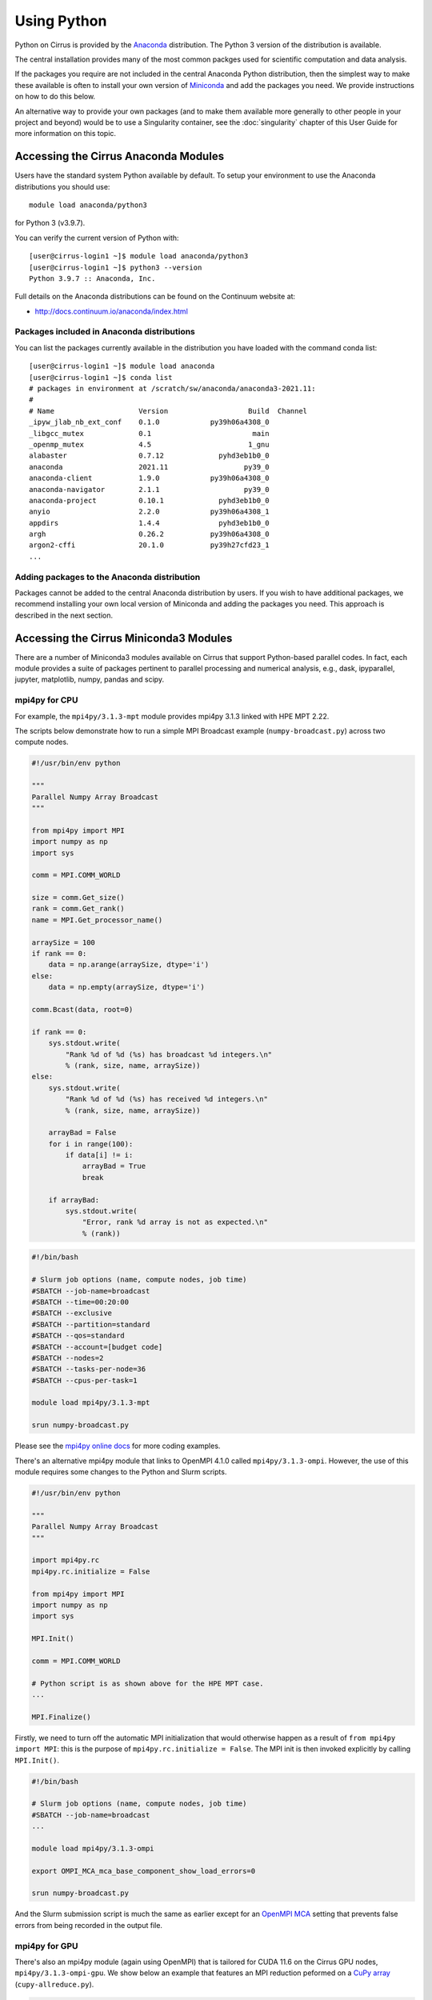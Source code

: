 Using Python
============

Python on Cirrus is provided by the `Anaconda <https://www.continuum.io/>`__
distribution. The Python 3 version of the distribution is available.

The central installation provides many of the most common packges used for
scientific computation and data analysis.

If the packages you require are not included in the central Anaconda Python
distribution, then the simplest way to make these available is often to install
your own version of `Miniconda <https://conda.io/miniconda.html>`__  and add the
packages you need. We provide  instructions on how to do this below.

An alternative way to provide your own packages (and to make them available more
generally to other people in your project and beyond) would be to use a Singularity
container, see the :doc:`singularity` chapter of this User Guide for more information
on this topic.


Accessing the Cirrus Anaconda Modules
-------------------------------------

Users have the standard system Python available by default. To setup your environment
to use the Anaconda distributions you should use:

::

    module load anaconda/python3

for Python 3 (v3.9.7).

You can verify the current version of Python with:

::

   [user@cirrus-login1 ~]$ module load anaconda/python3
   [user@cirrus-login1 ~]$ python3 --version
   Python 3.9.7 :: Anaconda, Inc.

Full details on the Anaconda distributions can be found on the Continuum website at:

* http://docs.continuum.io/anaconda/index.html

Packages included in Anaconda distributions
~~~~~~~~~~~~~~~~~~~~~~~~~~~~~~~~~~~~~~~~~~~

You can list the packages currently available in the distribution you have loaded with the command conda list:

::

   [user@cirrus-login1 ~]$ module load anaconda
   [user@cirrus-login1 ~]$ conda list
   # packages in environment at /scratch/sw/anaconda/anaconda3-2021.11:
   #
   # Name                    Version                   Build  Channel
   _ipyw_jlab_nb_ext_conf    0.1.0            py39h06a4308_0  
   _libgcc_mutex             0.1                        main  
   _openmp_mutex             4.5                       1_gnu  
   alabaster                 0.7.12             pyhd3eb1b0_0  
   anaconda                  2021.11                  py39_0  
   anaconda-client           1.9.0            py39h06a4308_0  
   anaconda-navigator        2.1.1                    py39_0  
   anaconda-project          0.10.1             pyhd3eb1b0_0  
   anyio                     2.2.0            py39h06a4308_1  
   appdirs                   1.4.4              pyhd3eb1b0_0  
   argh                      0.26.2           py39h06a4308_0  
   argon2-cffi               20.1.0           py39h27cfd23_1  
   ...

Adding packages to the Anaconda distribution
~~~~~~~~~~~~~~~~~~~~~~~~~~~~~~~~~~~~~~~~~~~~

Packages cannot be added to the central Anaconda distribution by users.
If you wish to have additional packages, we recommend installing your
own local version of Miniconda and adding the packages you need. This
approach is described in the next section.


Accessing the Cirrus Miniconda3 Modules
---------------------------------------

There are a number of Miniconda3 modules available on Cirrus that support
Python-based parallel codes. In fact, each module provides a suite of packages
pertinent to parallel processing and numerical analysis, e.g., dask, ipyparallel,
jupyter, matplotlib, numpy, pandas and scipy.

mpi4py for CPU
~~~~~~~~~~~~~~

For example, the ``mpi4py/3.1.3-mpt`` module provides mpi4py 3.1.3 linked with HPE MPT 2.22.

The scripts below demonstrate how to run a simple MPI Broadcast example (``numpy-broadcast.py``)
across two compute nodes.

.. code-block:: python

    #!/usr/bin/env python

    """
    Parallel Numpy Array Broadcast 
    """

    from mpi4py import MPI
    import numpy as np
    import sys

    comm = MPI.COMM_WORLD

    size = comm.Get_size()
    rank = comm.Get_rank()
    name = MPI.Get_processor_name()

    arraySize = 100
    if rank == 0:
        data = np.arange(arraySize, dtype='i')
    else:
        data = np.empty(arraySize, dtype='i')

    comm.Bcast(data, root=0)

    if rank == 0:
        sys.stdout.write(
            "Rank %d of %d (%s) has broadcast %d integers.\n"
            % (rank, size, name, arraySize))
    else:
        sys.stdout.write(
            "Rank %d of %d (%s) has received %d integers.\n"
            % (rank, size, name, arraySize))

        arrayBad = False
        for i in range(100):
            if data[i] != i:
                arrayBad = True
                break

        if arrayBad:
            sys.stdout.write(
                "Error, rank %d array is not as expected.\n"
                % (rank))


.. code-block:: bash

    #!/bin/bash

    # Slurm job options (name, compute nodes, job time)
    #SBATCH --job-name=broadcast
    #SBATCH --time=00:20:00
    #SBATCH --exclusive
    #SBATCH --partition=standard
    #SBATCH --qos=standard
    #SBATCH --account=[budget code]
    #SBATCH --nodes=2
    #SBATCH --tasks-per-node=36
    #SBATCH --cpus-per-task=1

    module load mpi4py/3.1.3-mpt

    srun numpy-broadcast.py

Please see the `mpi4py online docs <https://mpi4py.readthedocs.io/en/stable/tutorial.html>`__ for more coding examples. 

There's an alternative mpi4py module that links to OpenMPI 4.1.0 called ``mpi4py/3.1.3-ompi``.
However, the use of this module requires some changes to the Python and Slurm scripts. 

.. code-block:: python

    #!/usr/bin/env python

    """
    Parallel Numpy Array Broadcast 
    """

    import mpi4py.rc
    mpi4py.rc.initialize = False

    from mpi4py import MPI
    import numpy as np
    import sys

    MPI.Init()

    comm = MPI.COMM_WORLD

    # Python script is as shown above for the HPE MPT case.
    ...

    MPI.Finalize()

Firstly, we need to turn off the automatic MPI initialization that would otherwise happen as
a result of ``from mpi4py import MPI``: this is the purpose of ``mpi4py.rc.initialize = False``.
The MPI init is then invoked explicitly by calling ``MPI.Init()``.

.. code-block:: bash

    #!/bin/bash

    # Slurm job options (name, compute nodes, job time)
    #SBATCH --job-name=broadcast
    ...

    module load mpi4py/3.1.3-ompi

    export OMPI_MCA_mca_base_component_show_load_errors=0

    srun numpy-broadcast.py

And the Slurm submission script is much the same as earlier except for an `OpenMPI MCA <https://www.open-mpi.org/faq/?category=tuning#mca-def>`_
setting that prevents false errors from being recorded in the output file.

mpi4py for GPU
~~~~~~~~~~~~~~

There's also an mpi4py module (again using OpenMPI) that is tailored for CUDA 11.6 on the Cirrus
GPU nodes, ``mpi4py/3.1.3-ompi-gpu``. We show below an example that features an MPI reduction
peformed on a `CuPy array <https://docs.cupy.dev/en/stable/overview.html>`__ (``cupy-allreduce.py``).

.. code-block:: python

    #!/usr/bin/env python
  
    """
    Reduce-to-all CuPy Arrays 
    """

    import mpi4py.rc
    mpi4py.rc.initialize = False

    from mpi4py import MPI
    import cupy as cp
    import sys

    MPI.Init()

    comm = MPI.COMM_WORLD

    size = comm.Get_size()
    rank = comm.Get_rank()
    name = MPI.Get_processor_name()

    sendbuf = cp.arange(10, dtype='i')
    recvbuf = cp.empty_like(sendbuf)
    assert hasattr(sendbuf, '__cuda_array_interface__')
    assert hasattr(recvbuf, '__cuda_array_interface__')
    cp.cuda.get_current_stream().synchronize()
    comm.Allreduce(sendbuf, recvbuf)

    assert cp.allclose(recvbuf, sendbuf*size)

    sys.stdout.write(
        "%d (%s): recvbuf = %s\n"
        % (rank, name, str(recvbuf)))

    MPI.Finalize()

.. code-block:: bash

    #!/bin/bash
  
    #SBATCH --job-name=allreduce
    #SBATCH --time=00:20:00
    #SBATCH --exclusive
    #SBATCH --partition=gpu-cascade
    #SBATCH --qos=gpu
    #SBATCH --account=[budget code]
    #SBATCH --nodes=2
    #SBATCH --gres=gpu:4

    module load mpi4py/3.1.3-ompi-gpu

    export OMPI_MCA_mca_base_component_show_load_errors=0

    srun --ntasks=8 --tasks-per-node=4 --cpus-per-task=1 cupy-allreduce.py

Machine Learning frameworks
~~~~~~~~~~~~~~~~~~~~~~~~~~~

There are several more mpi4py-based modules that also target the Cirrus GPU nodes. These include two machine
learning frameworks, ``pytorch/1.11.0-gpu`` and ``tensorflow/2.8.0-gpu``. Both modules are Python virtual environments
based on ``mpi4py/1.3.1-ompi-gpu``. The MPI comms is handled by the `Horovod <https://horovod.readthedocs.io/en/stable/>`__ 0.24.2
package along with the `NVIDIA Collective Communications Library <https://developer.nvidia.com/nccl>`__ v2.11.4.

A full package list for these environments can be obtained by loading the module of interest and then
running ``pip list``.

Please click on the link indicated to see examples of how to use the `PyTorch and TensorFlow modules <https://github.com/hpc-uk/build-instructions/blob/main/pyenvs/horovod/run_horovod_0.24.2_cirrus_gpu.md>`__ .

More detail on the Cirrus GPU nodes can be found at https://cirrus.readthedocs.io/en/main/user-guide/gpu.html .


Custom Miniconda3 Environments
------------------------------

To setup a custom Python environment including packages that are not in the
central installation, the simplest method is to install Miniconda locally within
your project area on Cirrus.

Installing Miniconda3
~~~~~~~~~~~~~~~~~~~~~

First, you should download Miniconda. You can use ``wget`` to do this.

::

   [user@cirrus-login1 ~]$ wget https://repo.continuum.io/miniconda/Miniconda3-latest-Linux-x86_64.sh

You can find links to the various miniconda versions on the Miniconda website.

* https://conda.io/miniconda.html

For Cirrus, you should use the Linux 64-bit installer.

Once you have downloaded the installer, you can run it via ``bash``.

::

   [user@cirrus-login1 ~]$ bash Miniconda3-latest-Linux-x86_64.sh 


Note that the installer will prompt you for a number of choices which
include the license agreement to which you must answer `yes`.

::

  Do you accept the license terms? [yes|no]
  [no] >>> yes

The installer will prompt for the install location, the default
being your home directory, to install in ``/scratch`` or ``/work`` please
change the install location here. Remember, the Cirrus compute nodes
do not have access to ``/home``.

::

  Miniconda3 will now be installed into this location:
  /home/t01/t01/user/miniconda3

  - Press ENTER to confirm the location
  - Press CTRL-C to abort the installation
  - Or specify a different location below

  [/home/t01/t01/user/miniconda3] >>> /work/t01/t01/user/miniconda3

The final question will be about initialization. If you wish to use only
Miniconda and no other python environments (such as the central Anaconda
modules), you may want to answer `yes` at this point, otherwise we would
suggest answering `no`.

::

  Do you wish the installer to initialize Miniconda3
  by running conda init? [yes|no]
  [no] >>> no
  
  You have chosen to not have conda modify your shell scripts at all.
  To activate conda's base environment in your current shell session:
  
  eval "$(/work/t01/t01/user/miniconda3/bin/conda shell.YOUR_SHELL_NAME hook)" 
  
  To install conda's shell functions for easier access, first activate, then:
  
  conda init
  
  If you'd prefer that conda's base environment not be activated on startup, 
     set the auto_activate_base parameter to false: 
  
  conda config --set auto_activate_base false
  
  Thank you for installing Miniconda3!


If you have answered `no`, the instructions above should be followed
to activate the base conda environment. This can be done in a number of
ways.

* Perform the shell ``eval`` command manually as required.

::

  $ eval "$(/work/t01/t01/user/miniconda3/bin/conda shell.bash hook)"

* Add the shell ``eval`` command to a script, which can then be invoked
  when required, e.g., ``source ~/miniconda-init.sh``.

Answering `yes` to the initialization question will mean that the shell
command is effectively injected into your ``.bashrc`` file, and will be
executed whenever you login to your Cirrus account. In this case, you may
at a later date wish to issue a command that prevents the conda base
environment from being activated at login.

::

  $ conda config --set auto_activate_base false

If not activated automatically at login, the conda base environment can
instead be activated in the usual way.

::

  [user@cirrus-login1 ~]$ conda activate
  (base) [user@cirrus-login1 ~]$ conda list
  # packages in environment at /work/t01/t01/user/miniconda3:
  #
  # Name                    Version                   Build  Channel
  _libgcc_mutex             0.1                        main  
  _openmp_mutex             4.5                       1_gnu  
  brotlipy                  0.7.0         py39h27cfd23_1003  
  ca-certificates           2021.7.5             h06a4308_1  
  certifi                   2021.5.30        py39h06a4308_0  
  cffi                      1.14.6           py39h400218f_0  
  chardet                   4.0.0         py39h06a4308_1003  
  conda                     4.10.3           py39h06a4308_0
  ...
  (base) [user@cirrus-login1 ~]$  conda deactivate
  [user@cirrus-login1 ~]$ 

Installing packages into Miniconda3
~~~~~~~~~~~~~~~~~~~~~~~~~~~~~~~~~~~

Once you have installed Miniconda and setup your environment to access it,
you can then add whatever packages you wish to the installation using the
``conda install ...`` command, see below for two examples.

::

   [user@cirrus-login1 ~]$ conda install numpy
   Collecting package metadata (current_repodata.json): done
   Solving environment: done
   
   ... package details omitted ...
   
   Proceed ([y]/n)? y

   ...
   
   [user@cirrus-login0 ~]$ conda list
   # packages in environment at /work/t01/t01/user/miniconda3:
   #
   # Name                    Version                   Build  Channel
   _libgcc_mutex             0.1                 conda_forge    conda-forge
   _openmp_mutex             4.5                      1_llvm    conda-forge
   blas                      1.0                         mkl  
   brotlipy                  0.7.0         py39h27cfd23_1003  
   ca-certificates           2021.10.8            ha878542_0    conda-forge
   cairo                     1.16.0            ha00ac49_1009    conda-forge
   certifi                   2021.10.8        py39hf3d152e_1    conda-forge
   cffi                      1.15.0           py39h4bc2ebd_0    conda-forge
   chardet                   4.0.0         py39h06a4308_1003  
   conda                     4.10.3           py39hf3d152e_3    conda-forge
   conda-package-handling    1.7.3            py39h27cfd23_1  
   cryptography              3.4.7            py39hd23ed53_0  
   font-ttf-dejavu-sans-mono 2.37                 hab24e00_0    conda-forge
   font-ttf-inconsolata      3.000                h77eed37_0    conda-forge
   font-ttf-source-code-pro  2.038                h77eed37_0    conda-forge
   font-ttf-ubuntu           0.83                 hab24e00_0    conda-forge
   fontconfig                2.13.1            hba837de_1005    conda-forge
   fonts-conda-ecosystem     1                             0    conda-forge
   fonts-conda-forge         1                             0    conda-forge
   freetype                  2.10.4               h0708190_1    conda-forge
   gettext                   0.19.8.1          h73d1719_1008    conda-forge
   icu                       69.1                 h9c3ff4c_0    conda-forge
   idna                      2.10               pyhd3eb1b0_0  
   intel-openmp              2021.4.0          h06a4308_3561  
   ld_impl_linux-64          2.36.1               hea4e1c9_2    conda-forge
   libffi                    3.4.2                h9c3ff4c_4    conda-forge
   libgcc-ng                 11.2.0              h1d223b6_11    conda-forge
   libgirepository           1.70.0               hb520f89_1    conda-forge
   libglib                   2.70.0               h174f98d_1    conda-forge
   libiconv                  1.16                 h516909a_0    conda-forge
   libpng                    1.6.37               h21135ba_2    conda-forge
   libstdcxx-ng              11.2.0              he4da1e4_11    conda-forge
   libuuid                   2.32.1            h7f98852_1000    conda-forge
   libxcb                    1.13              h7f98852_1003    conda-forge
   libxml2                   2.9.12               h885dcf4_1    conda-forge
   libzlib                   1.2.11            h36c2ea0_1013    conda-forge
   llvm-openmp               12.0.1               h4bd325d_1    conda-forge
   mkl                       2021.4.0           h06a4308_640  
   mkl-service               2.4.0            py39h7f8727e_0  
   mkl_fft                   1.3.1            py39hd3c417c_0  
   mkl_random                1.2.2            py39h51133e4_0  
   ncurses                   6.2                  he6710b0_1  
   numpy                     1.21.2           py39h20f2e39_0  
   numpy-base                1.21.2           py39h79a1101_0
   ...


For some package installations it may also be necessary to specify a channel
such as conda-forge. For example, the following command installs the pygobject
module.

::

   [user@cirrus-login1 ~]$ conda install -c conda-forge pygobject 


Note on Default Python
----------------------

System versions of python occur in the default PATH if no action
has been taken.

::

  [user@cirrus-login1]$ which python2

  [user@cirrus-login1]$ which python3
  /usr/bin/python3

These should not be used. Use either an Anaconda or a Miniconda version.


Using JupyterLab on Cirrus
--------------------------

It is possible to view and run JupyterLab on both the login and compute
nodes of Cirrus. Please note, you can test notebooks on the login nodes, but
please don’t attempt to run any computationally intensive work (such jobs will
be killed should they reach the login node CPU limit).

If you want to run your JupyterLab on a compute node, you will need to
enter an `interactive session <batch.html#interactive-jobs>`_; otherwise
you can start from a login node prompt.
 
1. As described above, load the Anaconda module on Cirrus using
   ``module load anaconda/python3``.

2. Run ``export JUPYTER_RUNTIME_DIR=$(pwd)``.

3. Start the JupyterLab server by running ``jupyter lab --ip=0.0.0.0 --no-browser``
   - once it’s started, you will see some lines resembling the following ouput.

   ::

     Or copy and paste one of these URLs:
         ...
      or http://127.0.0.1:8888/lab?token=<string>

   You will need the URL shown above for step 6.

4. Please skip this step if you are connecting from Windows. If you are
   connecting from Linux or macOS, open a new terminal window, and run the
   following command.

   ::
     
     ssh <username>@login.cirrus.ac.uk -L<port_number>:<node_id>:<port_number>

   where <username> is your username, <port_number> is as shown in the URL from
   the Jupyter output and <node_id> is the name of the node we’re currently on.
   On a login node, this will be ``cirrus-login1``, or similar; on a compute node,
   it will be a mix of numbers and letters such as ``r2i5n5``.

   .. note::
     If, when you connect in the new terminal, you see a message of the
     form `channel_setup_fwd_listener_tcpip: cannot listen to port: 8888`,
     it means port 8888 is already in use.
     You need to go back to step 3 (kill the existing jupyter lab) and retry
     with a new explicit port number by adding the ``--port=N`` option.
     The port number ``N`` can be in the range 5000-65535. You should
     then use the same port number in place of 8888.

5. Please skip this step if you are connecting from Linux or macOS. If you are
   connecting from Windows, you should use MobaXterm to configure an SSH tunnel
   as follows.

   5.1. Click on the ``Tunnelling`` button above the MobaXterm terminal. Create a new tunnel by clicking on ``New SSH tunnel`` in the window that opens.

   5.2. In the new window that opens, make sure the ``Local port forwarding`` radio button is selected.

   5.3. In the ``forwarded port`` text box on the left under ``My computer with MobaXterm``, enter the port number indicated in the Jupyter server output.

   5.4. In the three text boxes on the bottom right under ``SSH server`` enter ``login.cirrus.ac.uk``, your Cirrus username, and then ``22``.

   5.5. At the top right, under ``Remote server``, enter the name of the Cirrus login or compute node that you noted earlier followed by the port number (e.g. `8888`).

   5.6. Click on the ``Save`` button.

   5.7. In the tunnelling window, you will now see a new row for the settings you just entered. If you like, you can give a name to the tunnel in the leftmost column to identify it. Click on the small key icon close to the right for the new connection to tell MobaXterm which SSH private key to use when connecting to Cirrus. You should tell it to use the same ``.ppk`` private key that you normally use.

   5.8. The tunnel should now be configured. Click on the small start button (like a play ``>`` icon) for the new tunnel to open it. You'll be asked to enter your Cirrus password -- please do so.


6. Now, if you open a browser window on your local machine, you should be able to
   navigate to the URL from step 3, and this should display the JupyterLab server.

   - Please note, you will get a connection error if you haven't used the
     correct node name in step 4 or 5.

If you are on a compute node, the JupyterLab server will be available for the length of
the interactive session you have requested.

You can also run Jupyter sessions using the centrally-installed `Miniconda3 modules <https://cirrus.readthedocs.io/en/main/user-guide/python.html#accessing-the-cirrus-miniconda3-modules>`__ available
on Cirrus. For example, the following link provides instructions for how to setup a Jupyter server
on a GPU node.

https://github.com/hpc-uk/build-instructions/tree/main/pyenvs/ipyparallel
